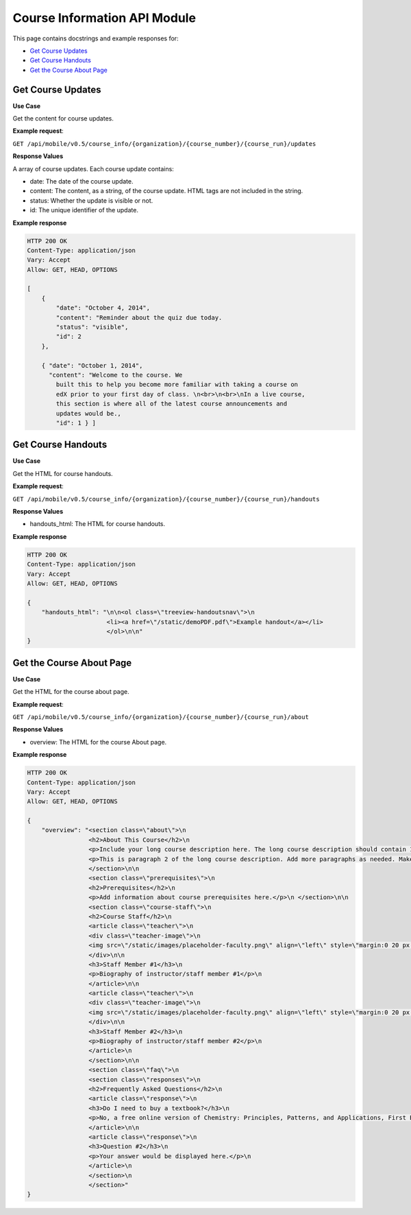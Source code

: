 ##################################################
Course Information API Module
##################################################

.. module:: mobile_api

This page contains docstrings and example responses for:

* `Get Course Updates`_
* `Get Course Handouts`_
* `Get the Course About Page`_
  

.. _Get Course Updates:

*******************
Get Course Updates
*******************

.. .. autoclass:: course_info.views.CourseUpdatesList

**Use Case**

Get the content for course updates.

**Example request**:

``GET /api/mobile/v0.5/course_info/{organization}/{course_number}/{course_run}/updates``

**Response Values**

A array of course updates. Each course update contains:

* date: The date of the course update.

* content: The content, as a string, of the course update. HTML tags are not
  included in the string.

* status: Whether the update is visible or not.

* id: The unique identifier of the update.

**Example response**

.. code-block:: json

    HTTP 200 OK
    Content-Type: application/json
    Vary: Accept
    Allow: GET, HEAD, OPTIONS

    [
        {
            "date": "October 4, 2014", 
            "content": "Reminder about the quiz due today. 
            "status": "visible", 
            "id": 2
        }, 
 
        { "date": "October 1, 2014", 
          "content": "Welcome to the course. We
            built this to help you become more familiar with taking a course on
            edX prior to your first day of class. \n<br>\n<br>\nIn a live course,
            this section is where all of the latest course announcements and
            updates would be., 
            "id": 1 } ]

.. _Get Course Handouts:

*******************
Get Course Handouts
*******************

.. .. autoclass:: course_info.views.CourseHandoutsList

**Use Case**

Get the HTML for course handouts.

**Example request**:

``GET /api/mobile/v0.5/course_info/{organization}/{course_number}/{course_run}/handouts``

**Response Values**

* handouts_html: The HTML for course handouts.

**Example response**

.. code-block:: json

    HTTP 200 OK
    Content-Type: application/json
    Vary: Accept
    Allow: GET, HEAD, OPTIONS

    {
        "handouts_html": "\n\n<ol class=\"treeview-handoutsnav\">\n
                          <li><a href=\"/static/demoPDF.pdf\">Example handout</a></li> 
                          </ol>\n\n"
    }


.. _Get the Course About Page:

**************************
Get the Course About Page
**************************

.. .. autoclass:: course_info.views.CourseAboutDetail
..    :members:

**Use Case**

Get the HTML for the course about page.

**Example request**:

``GET /api/mobile/v0.5/course_info/{organization}/{course_number}/{course_run}/about``

**Response Values**

* overview: The HTML for the course About page.

**Example response**

.. code-block:: json

    HTTP 200 OK
    Content-Type: application/json
    Vary: Accept
    Allow: GET, HEAD, OPTIONS

    {
        "overview": "<section class=\"about\">\n
                     <h2>About This Course</h2>\n   
                     <p>Include your long course description here. The long course description should contain 150-400 words.</p>
                     <p>This is paragraph 2 of the long course description. Add more paragraphs as needed. Make sure to enclose them in paragraph tags.</p>
                     </section>\n\n 
                     <section class=\"prerequisites\">\n   
                     <h2>Prerequisites</h2>\n   
                     <p>Add information about course prerequisites here.</p>\n </section>\n\n 
                     <section class=\"course-staff\">\n   
                     <h2>Course Staff</h2>\n   
                     <article class=\"teacher\">\n     
                     <div class=\"teacher-image\">\n       
                     <img src=\"/static/images/placeholder-faculty.png\" align=\"left\" style=\"margin:0 20 px 0\">\n     
                     </div>\n\n     
                     <h3>Staff Member #1</h3>\n     
                     <p>Biography of instructor/staff member #1</p>\n   
                     </article>\n\n   
                     <article class=\"teacher\">\n     
                     <div class=\"teacher-image\">\n       
                     <img src=\"/static/images/placeholder-faculty.png\" align=\"left\" style=\"margin:0 20 px 0\">\n     
                     </div>\n\n     
                     <h3>Staff Member #2</h3>\n     
                     <p>Biography of instructor/staff member #2</p>\n   
                     </article>\n 
                     </section>\n\n 
                     <section class=\"faq\">\n   
                     <section class=\"responses\">\n     
                     <h2>Frequently Asked Questions</h2>\n     
                     <article class=\"response\">\n       
                     <h3>Do I need to buy a textbook?</h3>\n       
                     <p>No, a free online version of Chemistry: Principles, Patterns, and Applications, First Edition by Bruce Averill and Patricia Eldredge will be available, though you can purchase a printed version (published by FlatWorld Knowledge) if you\u2019d like.</p>\n     
                     </article>\n\n     
                     <article class=\"response\">\n       
                     <h3>Question #2</h3>\n       
                     <p>Your answer would be displayed here.</p>\n     
                     </article>\n   
                     </section>\n 
                     </section>"
    }
